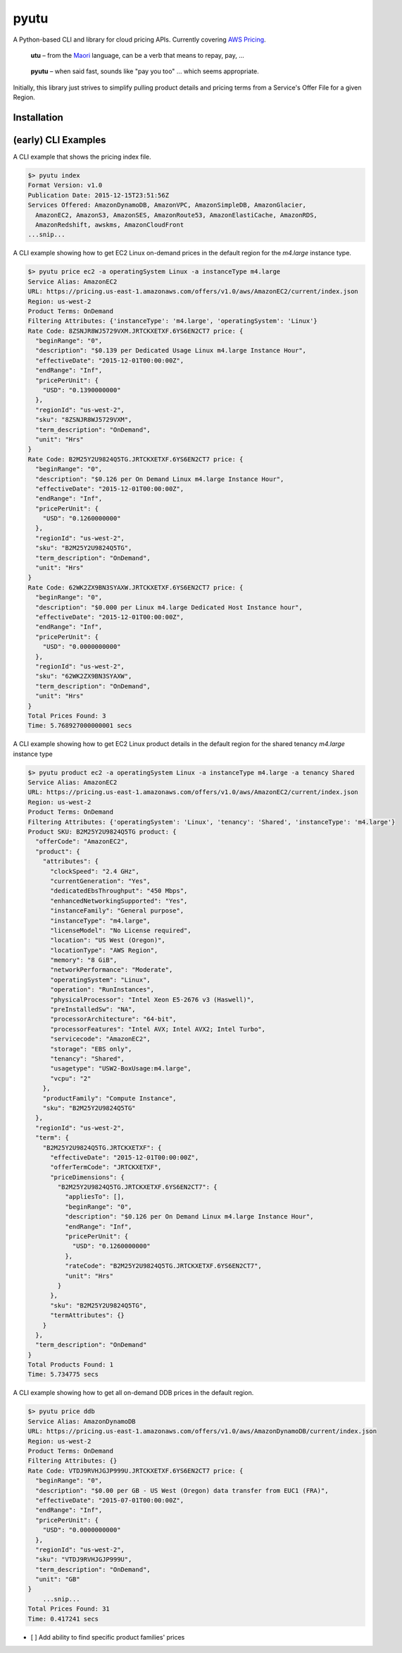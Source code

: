 pyutu
-----
.. image:: https://img.shields.io/pypi/v/pyutu.svg
   :target: https://pypi.python.org/pypi/pyutu

.. image:: https://img.shields.io/pypi/dm/pyutu.svg
   :target: https://pypi.python.org/pypi/pyutu

.. image:: https://secure.travis-ci.org/lashex/pyutu.png?branch=master
   :target: http://travis-ci.org/lashex/pyutu

A Python-based CLI and library for cloud pricing APIs. Currently covering `AWS Pricing <http://docs.aws.amazon.com/awsaccountbilling/latest/aboutv2/price-changes.html>`_.

  **utu** – from the Maori_ language, can be a verb that means to repay, pay, ...
.. _Maori: http://maoridictionary.co.nz/word/8937

  **pyutu** – when said fast, sounds like "pay you too" ... which seems appropriate.

Initially, this library just strives to simplify pulling product details and pricing terms from a Service's Offer File for a given Region.

Installation
~~~~~~~~~~~~

.. code-block:: bash
  pip install pyutu


(early) CLI Examples
~~~~~~~~~~~~~~~~~~~~
A CLI example that shows the pricing index file.

.. code-block:: bash

  $> pyutu index
  Format Version: v1.0
  Publication Date: 2015-12-15T23:51:56Z
  Services Offered: AmazonDynamoDB, AmazonVPC, AmazonSimpleDB, AmazonGlacier,
    AmazonEC2, AmazonS3, AmazonSES, AmazonRoute53, AmazonElastiCache, AmazonRDS,
    AmazonRedshift, awskms, AmazonCloudFront
  ...snip...

A CLI example showing how to get EC2 Linux on-demand prices in the default region for the `m4.large` instance type.

.. code-block:: bash

  $> pyutu price ec2 -a operatingSystem Linux -a instanceType m4.large
  Service Alias: AmazonEC2
  URL: https://pricing.us-east-1.amazonaws.com/offers/v1.0/aws/AmazonEC2/current/index.json
  Region: us-west-2
  Product Terms: OnDemand
  Filtering Attributes: {'instanceType': 'm4.large', 'operatingSystem': 'Linux'}
  Rate Code: 8ZSNJR8WJ5729VXM.JRTCKXETXF.6YS6EN2CT7 price: {
    "beginRange": "0",
    "description": "$0.139 per Dedicated Usage Linux m4.large Instance Hour",
    "effectiveDate": "2015-12-01T00:00:00Z",
    "endRange": "Inf",
    "pricePerUnit": {
      "USD": "0.1390000000"
    },
    "regionId": "us-west-2",
    "sku": "8ZSNJR8WJ5729VXM",
    "term_description": "OnDemand",
    "unit": "Hrs"
  }
  Rate Code: B2M25Y2U9824Q5TG.JRTCKXETXF.6YS6EN2CT7 price: {
    "beginRange": "0",
    "description": "$0.126 per On Demand Linux m4.large Instance Hour",
    "effectiveDate": "2015-12-01T00:00:00Z",
    "endRange": "Inf",
    "pricePerUnit": {
      "USD": "0.1260000000"
    },
    "regionId": "us-west-2",
    "sku": "B2M25Y2U9824Q5TG",
    "term_description": "OnDemand",
    "unit": "Hrs"
  }
  Rate Code: 62WK2ZX9BN3SYAXW.JRTCKXETXF.6YS6EN2CT7 price: {
    "beginRange": "0",
    "description": "$0.000 per Linux m4.large Dedicated Host Instance hour",
    "effectiveDate": "2015-12-01T00:00:00Z",
    "endRange": "Inf",
    "pricePerUnit": {
      "USD": "0.0000000000"
    },
    "regionId": "us-west-2",
    "sku": "62WK2ZX9BN3SYAXW",
    "term_description": "OnDemand",
    "unit": "Hrs"
  }
  Total Prices Found: 3
  Time: 5.768927000000001 secs


A CLI example showing how to get EC2 Linux product details in the default region for the shared tenancy `m4.large` instance type

.. code-block:: bash

  $> pyutu product ec2 -a operatingSystem Linux -a instanceType m4.large -a tenancy Shared
  Service Alias: AmazonEC2
  URL: https://pricing.us-east-1.amazonaws.com/offers/v1.0/aws/AmazonEC2/current/index.json
  Region: us-west-2
  Product Terms: OnDemand
  Filtering Attributes: {'operatingSystem': 'Linux', 'tenancy': 'Shared', 'instanceType': 'm4.large'}
  Product SKU: B2M25Y2U9824Q5TG product: {
    "offerCode": "AmazonEC2",
    "product": {
      "attributes": {
        "clockSpeed": "2.4 GHz",
        "currentGeneration": "Yes",
        "dedicatedEbsThroughput": "450 Mbps",
        "enhancedNetworkingSupported": "Yes",
        "instanceFamily": "General purpose",
        "instanceType": "m4.large",
        "licenseModel": "No License required",
        "location": "US West (Oregon)",
        "locationType": "AWS Region",
        "memory": "8 GiB",
        "networkPerformance": "Moderate",
        "operatingSystem": "Linux",
        "operation": "RunInstances",
        "physicalProcessor": "Intel Xeon E5-2676 v3 (Haswell)",
        "preInstalledSw": "NA",
        "processorArchitecture": "64-bit",
        "processorFeatures": "Intel AVX; Intel AVX2; Intel Turbo",
        "servicecode": "AmazonEC2",
        "storage": "EBS only",
        "tenancy": "Shared",
        "usagetype": "USW2-BoxUsage:m4.large",
        "vcpu": "2"
      },
      "productFamily": "Compute Instance",
      "sku": "B2M25Y2U9824Q5TG"
    },
    "regionId": "us-west-2",
    "term": {
      "B2M25Y2U9824Q5TG.JRTCKXETXF": {
        "effectiveDate": "2015-12-01T00:00:00Z",
        "offerTermCode": "JRTCKXETXF",
        "priceDimensions": {
          "B2M25Y2U9824Q5TG.JRTCKXETXF.6YS6EN2CT7": {
            "appliesTo": [],
            "beginRange": "0",
            "description": "$0.126 per On Demand Linux m4.large Instance Hour",
            "endRange": "Inf",
            "pricePerUnit": {
              "USD": "0.1260000000"
            },
            "rateCode": "B2M25Y2U9824Q5TG.JRTCKXETXF.6YS6EN2CT7",
            "unit": "Hrs"
          }
        },
        "sku": "B2M25Y2U9824Q5TG",
        "termAttributes": {}
      }
    },
    "term_description": "OnDemand"
  }
  Total Products Found: 1
  Time: 5.734775 secs


A CLI example showing how to get all on-demand DDB prices in the default region.

.. code-block:: bash

  $> pyutu price ddb
  Service Alias: AmazonDynamoDB
  URL: https://pricing.us-east-1.amazonaws.com/offers/v1.0/aws/AmazonDynamoDB/current/index.json
  Region: us-west-2
  Product Terms: OnDemand
  Filtering Attributes: {}
  Rate Code: VTDJ9RVHJGJP999U.JRTCKXETXF.6YS6EN2CT7 price: {
    "beginRange": "0",
    "description": "$0.00 per GB - US West (Oregon) data transfer from EUC1 (FRA)",
    "effectiveDate": "2015-07-01T00:00:00Z",
    "endRange": "Inf",
    "pricePerUnit": {
      "USD": "0.0000000000"
    },
    "regionId": "us-west-2",
    "sku": "VTDJ9RVHJGJP999U",
    "term_description": "OnDemand",
    "unit": "GB"
  }
      ...snip...
  Total Prices Found: 31
  Time: 0.417241 secs



- [ ] Add ability to find specific product families' prices